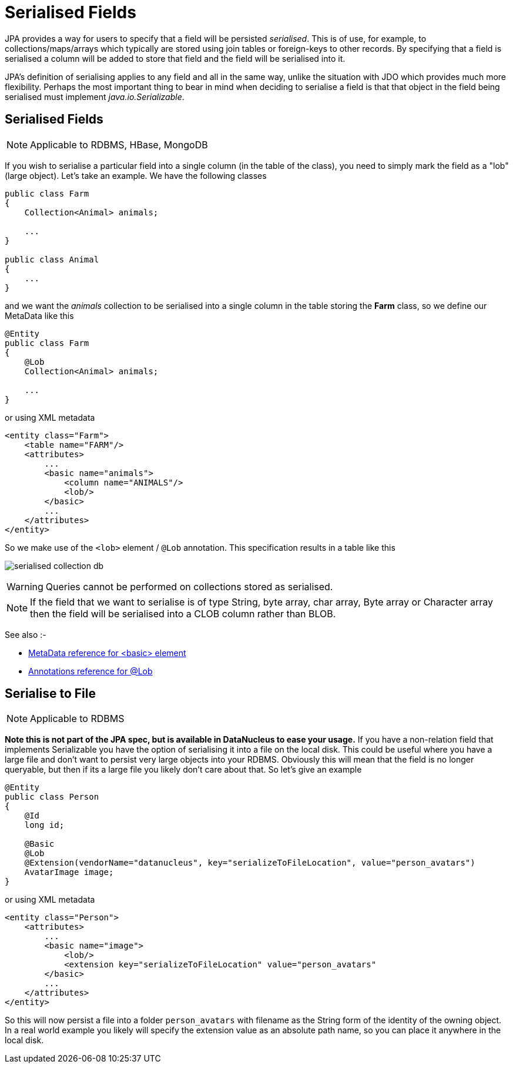 [[serialised]]
= Serialised Fields
:_basedir: ../
:_imagesdir: images/


JPA provides a way for users to specify that a field will be persisted _serialised_. This is of use, for example, to collections/maps/arrays which typically 
are stored using join tables or foreign-keys to other records. By specifying that a field is serialised a column will be added to store that field and the 
field will be serialised into it.

JPA's definition of serialising applies to any field and all in the same way, unlike the situation with JDO which provides much more flexibility. 
Perhaps the most important thing to bear in mind when deciding to serialise a field is that that object in the field being serialised must implement 
_java.io.Serializable_.


[[serialise_field]]
== Serialised Fields

NOTE: Applicable to RDBMS, HBase, MongoDB

If you wish to serialise a particular field into a single column (in the table of the class), you need to simply mark the field as a "lob" (large object). 
Let's take an example. We have the following classes

[source,java]
-----
public class Farm
{
    Collection<Animal> animals;

    ...
}

public class Animal
{
    ...
}
-----

and we want the _animals_ collection to be serialised into a single column in the table storing the *Farm* class, so we define our MetaData like this

[source,java]
-----
@Entity
public class Farm
{
    @Lob
    Collection<Animal> animals;

    ...
}
-----

or using XML metadata

[source,xml]
-----
<entity class="Farm">
    <table name="FARM"/>
    <attributes>
        ...
        <basic name="animals">
            <column name="ANIMALS"/>
            <lob/>
        </basic>
        ...
    </attributes>
</entity>
-----

So we make use of the `<lob>` element / `@Lob` annotation. This specification results in a table like this

image:../images/serialised_collection_db.png[]

WARNING: Queries cannot be performed on collections stored as serialised.

NOTE: If the field that we want to serialise is of type String, byte array, char array, Byte array or Character array then the field will be serialised into a CLOB column rather than BLOB.

See also :-

* link:metadata_xml.html#basic[MetaData reference for <basic> element]
* link:annotations.html#Lob[Annotations reference for @Lob]


[[serialise_to_file]]
== Serialise to File

NOTE: Applicable to RDBMS

*Note this is not part of the JPA spec, but is available in DataNucleus to ease your usage.*
If you have a non-relation field that implements Serializable you have the option of serialising it into a file on the local disk. 
This could be useful where you have a large file and don't want to persist very large objects into your RDBMS. 
Obviously this will mean that the field is no longer queryable, but then if its a large file you likely don't care about that. 
So let's give an example

[source,java]
-----
@Entity
public class Person
{
    @Id
    long id;

    @Basic
    @Lob
    @Extension(vendorName="datanucleus", key="serializeToFileLocation", value="person_avatars")
    AvatarImage image;
}
-----

or using XML metadata

[source,xml]
-----
<entity class="Person">
    <attributes>
        ...
        <basic name="image">
            <lob/>
            <extension key="serializeToFileLocation" value="person_avatars"
        </basic>
        ...
    </attributes>
</entity>
-----

So this will now persist a file into a folder `person_avatars` with filename as the String form of the identity of the owning object. 
In a real world example you likely will specify the extension value as an absolute path name, so you can place it anywhere in the local disk.

